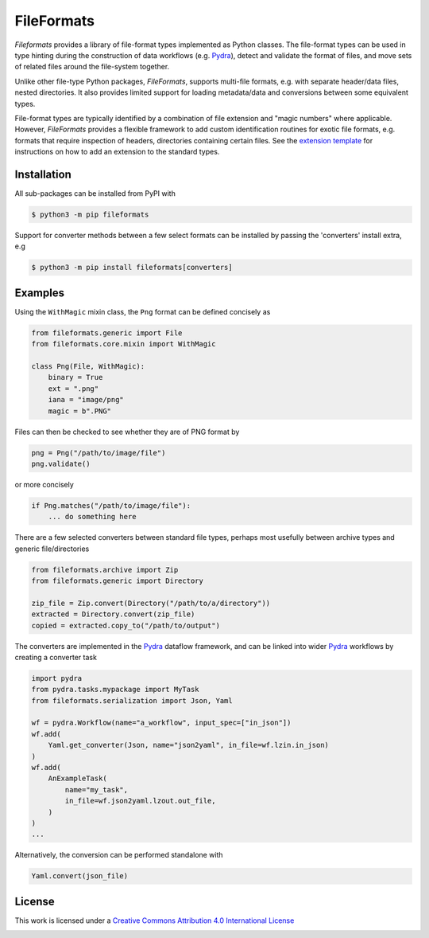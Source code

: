 FileFormats
===========
.. image:: https://github.com/arcanaframework/fileformats/actions/workflows/tests.yml/badge.svg
   :target: https://github.com/arcanaframework/fileformats/actions/workflows/tests.yml
.. image:: https://codecov.io/gh/arcanaframework/fileformats/branch/main/graph/badge.svg?token=UIS0OGPST7
   :target: https://codecov.io/gh/arcanaframework/fileformats
.. image:: https://img.shields.io/pypi/pyversions/fileformats.svg
   :target: https://pypi.python.org/pypi/fileformats/
   :alt: Supported Python versions
.. image:: https://img.shields.io/pypi/v/fileformats.svg
   :target: https://pypi.python.org/pypi/fileformats/
   :alt: Latest Version
.. image:: https://img.shields.io/github/stars/ArcanaFramework/fileformats.svg
   :alt: GitHub stars
   :target: https://github.com/ArcanaFramework/fileformats
.. image:: https://img.shields.io/badge/docs-latest-brightgreen.svg?style=flat
   :target: https://arcanaframework.github.io/fileformats/
   :alt: Documentation Status


*Fileformats* provides a library of file-format types implemented as Python classes.
The file-format types can be used in type hinting during the construction
of data workflows (e.g. Pydra_), detect and validate the format of files, and move
sets of related files around the file-system together.

Unlike other file-type Python packages, *FileFormats*, supports multi-file
formats, e.g. with separate header/data files, nested directories. It also provides
limited support for loading metadata/data and conversions between some equivalent
types.

File-format types are typically identified by a combination of file extension
and "magic numbers" where applicable. However, *FileFormats* provides a flexible
framework to add custom identification routines for exotic file formats, e.g.
formats that require inspection of headers, directories containing certain files.
See the `extension template <https://github.com/ArcanaFramework/fileformats-extension-template>`__
for instructions on how to add an extension to the standard types.


Installation
------------

All sub-packages can be installed from PyPI with

.. code-block:: bash

    $ python3 -m pip fileformats


Support for converter methods between a few select formats can be installed by
passing the 'converters' install extra, e.g

.. code-block:: bash

    $ python3 -m pip install fileformats[converters]


Examples
--------

Using the ``WithMagic`` mixin class, the ``Png`` format can be defined concisely as

.. code-block:: python

    from fileformats.generic import File
    from fileformats.core.mixin import WithMagic

    class Png(File, WithMagic):
        binary = True
        ext = ".png"
        iana = "image/png"
        magic = b".PNG"


Files can then be checked to see whether they are of PNG format by

.. code-block:: python

    png = Png("/path/to/image/file")
    png.validate()

or more concisely

.. code-block:: python

    if Png.matches("/path/to/image/file"):
        ... do something here


There are a few selected converters between standard file types, perhaps most usefully
between archive types and generic file/directories

.. code-block:: python

    from fileformats.archive import Zip
    from fileformats.generic import Directory

    zip_file = Zip.convert(Directory("/path/to/a/directory"))
    extracted = Directory.convert(zip_file)
    copied = extracted.copy_to("/path/to/output")

The converters are implemented in the Pydra_ dataflow framework, and can be linked into
wider Pydra_ workflows by creating a converter task

.. code-block:: python

    import pydra
    from pydra.tasks.mypackage import MyTask
    from fileformats.serialization import Json, Yaml

    wf = pydra.Workflow(name="a_workflow", input_spec=["in_json"])
    wf.add(
        Yaml.get_converter(Json, name="json2yaml", in_file=wf.lzin.in_json)
    )
    wf.add(
        AnExampleTask(
            name="my_task",
            in_file=wf.json2yaml.lzout.out_file,
        )
    )
    ...

Alternatively, the conversion can be performed standalone with

.. code-block:: python

    Yaml.convert(json_file)



License
-------

This work is licensed under a
`Creative Commons Attribution 4.0 International License <http://creativecommons.org/licenses/by/4.0/>`_

.. image:: https://i.creativecommons.org/l/by/4.0/88x31.png
  :target: http://creativecommons.org/licenses/by/4.0/
  :alt: Creative Commons Attribution 4.0 International License

.. _Pydra: https://pydra.readthedocs.io
